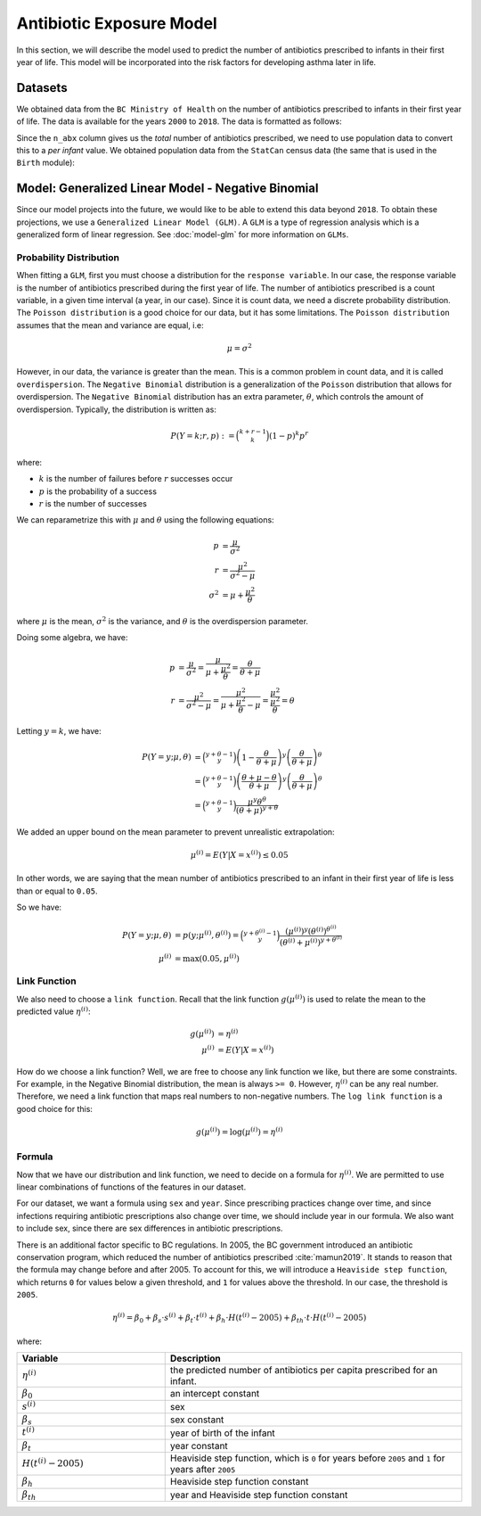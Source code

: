 .. _antibiotic_exposure_model:

Antibiotic Exposure Model
==========================

In this section, we will describe the model used to predict the number of antibiotics prescribed
to infants in their first year of life. This model will be incorporated into the risk factors
for developing asthma later in life.

Datasets
*********

We obtained data from the ``BC Ministry of Health`` on the number of antibiotics prescribed to
infants in their first year of life. The data is available for the years ``2000`` to ``2018``. The
data is formatted as follows:

.. raw:: html

  <table class="table">
    <thead>
      <tr>
          <th>Column</th>
          <th>Type</th>
          <th>Description</th>
      </tr>
    </thead>
    <tbody>
      <tr>
        <td><code class="notranslate">year</code></td>
        <td>
          <code class="notranslate">int</code>
        </td>
        <td>
          format <code>XXXX</code>, e.g <code>2000</code>, range <code>[2000, 2018]</code>
        </td>
      </tr>
        <td><code class="notranslate">sex</code></td>
        <td>
          <code class="notranslate">int</code>
        </td>
        <td>
          1 = Female, 2 = Male
        </td>
      </tr>
      <tr>
        <td><code class="notranslate">n_abx</code></td>
        <td>
          <code class="notranslate">int</code>
        </td>
        <td>
          The total number of antibiotic courses prescribed to infants in BC in a given year.
          Note that this is not per infant, it is the total for all infants.
        </td>
      </tr>
    </tbody>
    </table>

Since the ``n_abx`` column gives us the *total* number of antibiotics prescribed, we need to use
population data to convert this to a *per infant* value. We obtained population data from the
``StatCan`` census data (the same that is used in the ``Birth`` module):

.. raw:: html

  <table class="table">
    <thead>
      <tr>
          <th>Column</th>
          <th>Type</th>
          <th>Description</th>
      </tr>
    </thead>
    <tbody>
      <tr>
        <td><code class="notranslate">year</code></td>
        <td>
          <code class="notranslate">int</code>
        </td>
        <td>
          format <code>XXXX</code>, e.g <code>2000</code>, range <code>[1999, 2021]</code>
        </td>
      </tr>
        <td><code class="notranslate">sex</code></td>
        <td>
          <code class="notranslate">int</code>
        </td>
        <td>
          <code>"M"</code> = male, <code>"F"</code> = female
        </td>
      </tr>
      <tr>
        <td><code class="notranslate">n_birth</code></td>
        <td>
          <code class="notranslate">int</code>
        </td>
        <td>
          The total number of births in BC in a given year.
        </td>
      </tr>
    </tbody>
    </table>


Model: Generalized Linear Model - Negative Binomial
****************************************************

Since our model projects into the future, we would like to be able to extend this data beyond
``2018``. To obtain these projections, we use a ``Generalized Linear Model (GLM)``. A ``GLM`` is a
type of regression analysis which is a generalized form of linear regression.
See :doc:`model-glm` for more information on ``GLMs``.


Probability Distribution
---------------------------------------

When fitting a ``GLM``, first you must choose a distribution for the ``response variable``. In our
case, the response variable is the number of antibiotics prescribed during the first year of life.
The number of antibiotics prescribed is a count variable, in a given time interval
(a year, in our case). Since it is count data, we need a discrete probability distribution.
The ``Poisson distribution`` is a good choice for our data, but it has some limitations. The
``Poisson distribution`` assumes that the mean and variance are equal, i.e:

.. math::
  
  \mu = \sigma^2
  
However, in our data, the variance is greater than the mean. This is a common problem in count data,
and it is called ``overdispersion``. The ``Negative Binomial`` distribution is a generalization of
the ``Poisson`` distribution that allows for overdispersion. The ``Negative Binomial`` distribution
has an extra parameter, :math:`\theta`, which controls the amount of overdispersion. Typically,
the distribution is written as:

.. math::

    P(Y = k; r, p) := \binom{k+r-1}{k}(1-p)^k p^r

where:

* :math:`k` is the number of failures before :math:`r` successes occur
* :math:`p` is the probability of a success
* :math:`r` is the number of successes

We can reparametrize this with :math:`\mu` and :math:`\theta` using the following equations:

.. math::

    p &= \dfrac{\mu}{\sigma^2} \\
    r &= \dfrac{\mu^2}{\sigma^2 - \mu} \\
    \sigma^2 &= \mu + \dfrac{\mu^2}{\theta}

where :math:`\mu` is the mean, :math:`\sigma^2` is the variance, and :math:`\theta` is the
overdispersion parameter. 

Doing some algebra, we have:

.. math::

    p &= \dfrac{\mu}{\sigma^2} = \dfrac{\mu}{\mu + \dfrac{\mu^2}{\theta}} = \dfrac{\theta}{\theta + \mu} \\
    r &= \dfrac{\mu^2}{\sigma^2 - \mu} = \dfrac{\mu^2}{\mu + \dfrac{\mu^2}{\theta} - \mu} 
    = \dfrac{\mu^2}{\dfrac{\mu^2}{\theta}} 
    = \theta

Letting :math:`y = k`, we have:

.. math::

    P(Y = y; \mu, \theta) &= \binom{y + \theta - 1}{y}
        \left(1-\dfrac{\theta}{\theta + \mu}\right)^y 
        \left(\dfrac{\theta}{\theta + \mu}\right)^{\theta} \\
    &= \binom{y + \theta - 1}{y}
        \left(\dfrac{\theta + \mu - \theta}{\theta + \mu}\right)^y 
        \left(\dfrac{\theta}{\theta + \mu}\right)^{\theta} \\
    &= \binom{y + \theta - 1}{y}
        \dfrac{\mu^y \theta^{\theta}}{(\theta + \mu)^{y+\theta}}


We added an upper bound on the mean parameter to prevent unrealistic extrapolation:

.. math::

    \mu^{(i)} = E(Y | X = x^{(i)}) \leq 0.05

In other words, we are saying that the mean number of antibiotics prescribed to an infant in their
first year of life is less than or equal to ``0.05``.

So we have:

.. math::

    P(Y = y; \mu, \theta) &= p(y; \mu^{(i)}, \theta^{(i)}) = 
        \binom{y + \theta^{(i)} - 1}{y}
        \dfrac{(\mu^{(i)})^y (\theta^{(i)})^{\theta^{(i)}}}{(\theta^{(i)} + \mu^{(i)})^{y + \theta^{(i)}}} \\
    \mu^{(i)} &= \text{max}(0.05, \mu^{(i)})



Link Function
-----------------

We also need to choose a ``link function``. Recall that the link function :math:`g(\mu^{(i)})`
is used to relate the mean to the predicted value :math:`\eta^{(i)}`:

.. math::

    g(\mu^{(i)}) &= \eta^{(i)} \\
    \mu^{(i)} &= E(Y | X = x^{(i)})

How do we choose a link function? Well, we are free to choose any link function we like, but there
are some constraints. For example, in the Negative Binomial distribution, the mean is always
``>= 0``. However, :math:`\eta^{(i)}` can be any real number. Therefore, we need a link function
that maps real numbers to non-negative numbers. The ``log link function`` is a good choice for this:

.. math::

    g(\mu^{(i)}) = \log(\mu^{(i)}) = \eta^{(i)}


Formula
-----------------

Now that we have our distribution and link function, we need to decide on a formula for
:math:`\eta^{(i)}`. We are permitted to use linear combinations of functions of the features
in our dataset.

For our dataset, we want a formula using ``sex`` and ``year``. Since prescribing practices change
over time, and since infections requiring antibiotic prescriptions also change over time,
we should include year in our formula. We also want to include sex, since there are sex differences
in antibiotic prescriptions.

There is an additional factor specific to BC regulations. In 2005, the BC government introduced
an antibiotic conservation program, which reduced the number of antibiotics prescribed
:cite:`mamun2019`. It stands to reason that the formula may change before and after 2005. To
account for this, we will introduce a ``Heaviside step function``, which returns ``0`` for values
below a given threshold, and ``1`` for values above the threshold. In our case, the threshold
is ``2005``.


.. math::

    \eta^{(i)} = \beta_0 + \beta_s \cdot s^{(i)} + \beta_t \cdot t^{(i)} +
        \beta_h \cdot H(t^{(i)} - 2005) + 
        \beta_{th} \cdot t \cdot H(t^{(i)} - 2005)

where:

.. list-table::
   :widths: 25 50
   :header-rows: 1

   * - Variable
     - Description
   * - :math:`\eta^{(i)}`
     - the predicted number of antibiotics per capita prescribed for an infant.
   * - :math:`\beta_0`
     - an intercept constant
   * - :math:`s^{(i)}`
     - sex
   * - :math:`\beta_{s}`
     - sex constant
   * - :math:`t^{(i)}`
     - year of birth of the infant
   * - :math:`\beta_t`
     - year constant
   * - :math:`H(t^{(i)} - 2005)`
     - Heaviside step function, which is ``0`` for years before ``2005`` and ``1`` for years
       after ``2005``
   * - :math:`\beta_h`
     - Heaviside step function constant
   * - :math:`\beta_{th}`
     - year and Heaviside step function constant
